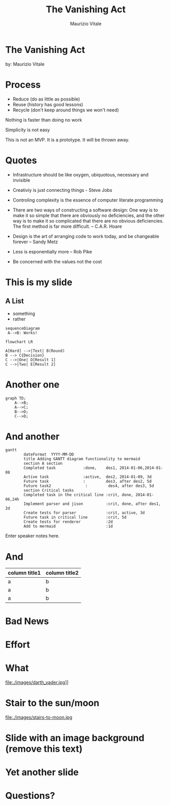 #+OPTIONS: timestamp:nil num:nil toc:nil
#+PROPERTY: header-args:mermaid :pupeteer-config-file ./puppeteer-config.json :background-color transparent :theme dark
#+REVEAL_TRANS: cube
#+REVEAL_THEME: league
#+REVEAL_PLUGINS: (markdown notes highlight)
#+ATTR_REVEAL: :frag (appear)

#+Title: The Vanishing Act
#+Author: Maurizio Vitale
#+Email: mrz.vtl@gmail.com

* The Vanishing Act
:PROPERTIES:
    :reveal_background: ./images/vanishing-act.jpg
:END:
by: Maurizio Vitale

* Process

- Reduce (do as little as possible)
- Reuse (history has good lessons)
- Recycle (don't keep around things we won't need)

Nothing is faster than doing no work

Simplicity is not easy

  This is not an MVP. It is a prototype.
  It will be thrown away.

* Quotes
- Infrastructure should be like oxygen, ubiquotous, necessary and
  invisible

- Creativiy is just connecting things - Steve Jobs

- Controling complexity is the essence of computer literate
  programming

- There are two ways of constructing a software design: One way is to
  make it so simple that there are obviously no deficiencies, and the
  other way is to make it so complicated that there are no obvious
  deficiencies. The first method is far more difficult. --
  C.A.R. Hoare

- Design is the art of arranging code to work today, and be changeable 
  forever -- Sandy Metz

- Less is esponentially more -- Rob Pike

- Be concerned with the values not the cost
  
* This is my slide
** A List
- something
- rather
  
#+begin_src mermaid :file sequence.png 
sequenceDiagram
 A-->B: Works!
#+end_src

#+begin_src mermaid :file flowchart.png
flowchart LR

A[Hard] -->|Text| B(Round)
B --> C{Decision}
C -->|One| D[Result 1]
C -->|Two| E[Result 2]
#+end_src
* Another one

#+begin_src mermaid :file graph.png
graph TD;
    A-->B;
    A-->C;
    B-->D;
    C-->D;
#+end_src

* And another
#+begin_src mermaid :file gantt.png
gantt
        dateFormat  YYYY-MM-DD
        title Adding GANTT diagram functionality to mermaid
        section A section
        Completed task            :done,    des1, 2014-01-06,2014-01-08
        Active task               :active,  des2, 2014-01-09, 3d
        Future task               :         des3, after des2, 5d
        Future task2               :         des4, after des3, 5d
        section Critical tasks
        Completed task in the critical line :crit, done, 2014-01-06,24h
        Implement parser and jison          :crit, done, after des1, 2d
        Create tests for parser             :crit, active, 3d
        Future task in critical line        :crit, 5d
        Create tests for renderer           :2d
        Add to mermaid                      :1d
#+end_src
#+RESULTS:
[[file:test.png]]

#+BEGIN_NOTES
  Enter speaker notes here.
#+END_NOTES

* And
#+ATTR_HTML: :width 100%
| column title1  | column title2 |
|----------------+---------------|
| a              | b             |
| a              | b             |
| a              | b             |

* Bad News

[[file:./images/xkcd-training.png]]

* Effort
[[file:./images/is_it_worth_the_time.png]]

* What
file:./images/darth_vader.jpg]]

* Stair to the sun/moon
file:./images/stairs-to-moon.jpg

* Slide with an image background (remove this text)
:PROPERTIES:
:reveal_background: path/to/image
:reveal_background_size: x00px
:reveal_background_trans: slide
:END:

* Yet another slide

* Questions?
